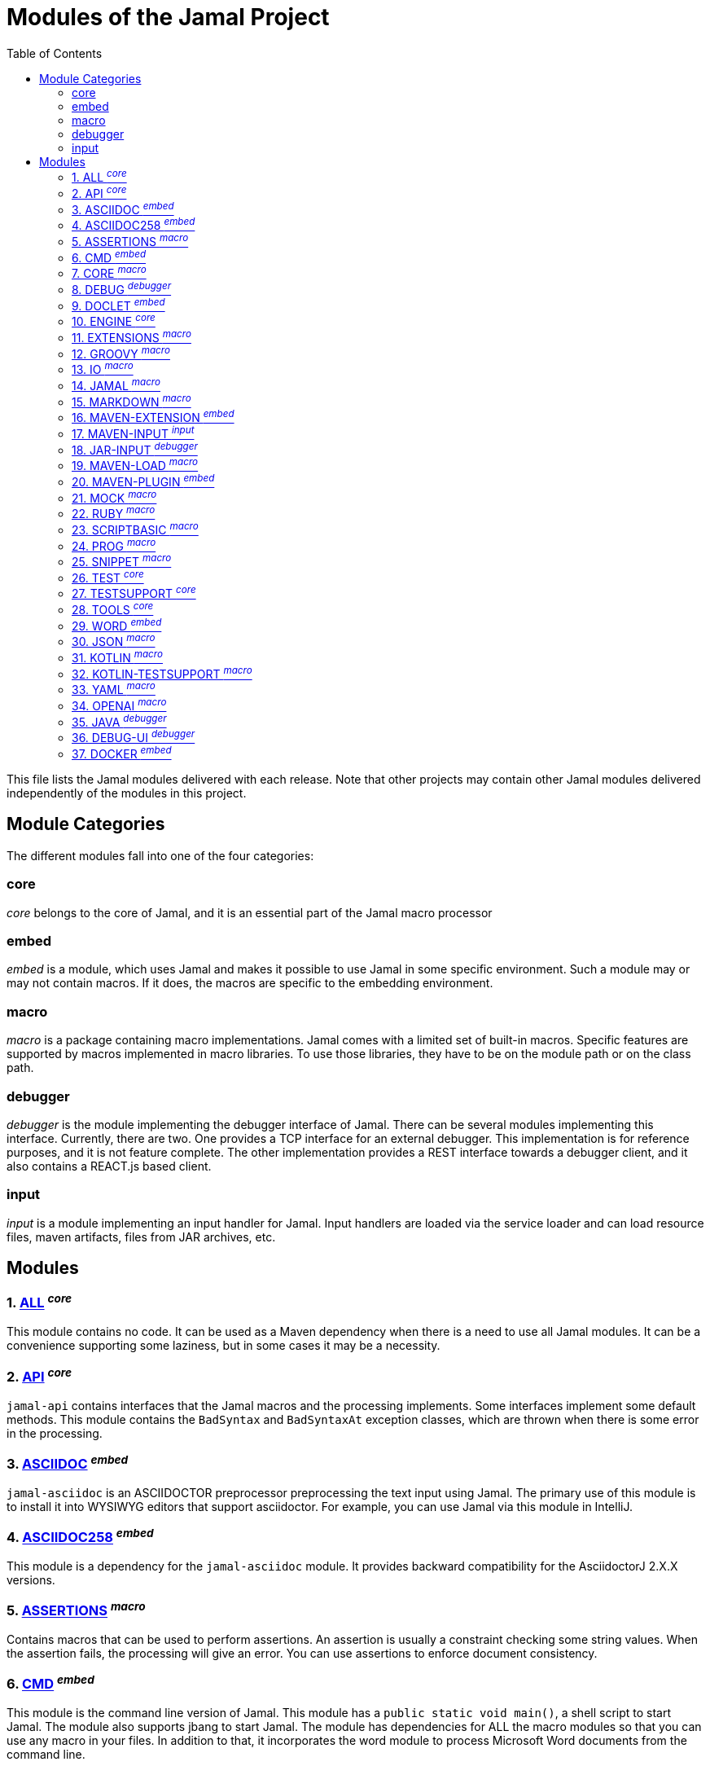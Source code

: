 = Modules of the Jamal Project
:toc:

This file lists the Jamal modules delivered with each release.
Note that other projects may contain other Jamal modules delivered independently of the modules in this project.


== Module Categories
The different modules fall into one of the four categories:




=== core
__core__ belongs to the core of Jamal, and it is an essential part of the Jamal macro processor

=== embed
__embed__ is a module, which uses Jamal and makes it possible to use Jamal in some specific environment.
Such a module may or may not contain macros.
If it does, the macros are specific to the embedding environment.

=== macro
__macro__ is a package containing macro implementations.
Jamal comes with a limited set of built-in macros.
Specific features are supported by macros implemented in macro libraries.
To use those libraries, they have to be on the module path or on the class path.

=== debugger
__debugger__ is the module implementing the debugger interface of Jamal.
There can be several modules implementing this interface.
Currently, there are two.
One provides a TCP interface for an external debugger.
This implementation is for reference purposes, and it is not feature complete.
The other implementation provides a REST interface towards a debugger client, and it also contains a REACT.js based client.

=== input
__input__ is a module implementing an input handler for Jamal.
Input handlers are loaded via the service loader and can load resource files, maven artifacts, files from JAR archives, etc.



== Modules
=== 1. link:https://github.com/verhas/jamal/blob/master/jamal-all/README.adoc[ALL] ^_core_^


This module contains no code.
It can be used as a Maven dependency when there is a need to use all Jamal modules.
It can be a convenience supporting some laziness, but in some cases it may be a necessity.

=== 2. link:https://github.com/verhas/jamal/blob/master/jamal-api/README.adoc[API] ^_core_^


`jamal-api` contains interfaces that the Jamal macros and the processing implements.
Some interfaces implement some default methods.
This module contains the `BadSyntax` and `BadSyntaxAt` exception classes, which are thrown when there is some error in the processing.

=== 3. link:https://github.com/verhas/jamal/blob/master/jamal-asciidoc/README.adoc[ASCIIDOC] ^_embed_^


`jamal-asciidoc` is an ASCIIDOCTOR preprocessor preprocessing the text input using Jamal.
The primary use of this module is to install it into WYSIWYG editors that support asciidoctor.
For example, you can use Jamal via this module in IntelliJ.

=== 4. link:https://github.com/verhas/jamal/blob/master/jamal-asciidoc258/README.adoc[ASCIIDOC258] ^_embed_^


This module is a dependency for the `jamal-asciidoc` module.
It provides backward compatibility for the AsciidoctorJ 2.X.X versions.

=== 5. link:https://github.com/verhas/jamal/blob/master/jamal-assertions/README.adoc[ASSERTIONS] ^_macro_^


Contains macros that can be used to perform assertions.
An assertion is usually a constraint checking some string values.
When the assertion fails, the processing will give an error.
You can use assertions to enforce document consistency.

=== 6. link:https://github.com/verhas/jamal/blob/master/jamal-cmd/README.adoc[CMD] ^_embed_^


This module is the command line version of Jamal.
This module has a `public static void main()`, a shell script to start Jamal.
The module also supports jbang to start Jamal.
The module has dependencies for ALL the macro modules so that you can use any macro in your files.
In addition to that, it incorporates the word module to process Microsoft Word documents from the command line.

=== 7. link:https://github.com/verhas/jamal/blob/master/jamal-core/README.adoc[CORE] ^_macro_^


Implements the core built-in macros.

=== 8. link:https://github.com/verhas/jamal/blob/master/jamal-debug/README.adoc[DEBUG] ^_debugger_^


This module implements two debuggers.
The Jamal engine does not contain a debugger itself.
The engine has an SPI that the debuggers can implement and hook into the evaluation process.
This module implements a TCP-based debugger for reference purposes and one with a REST interface.
The TCP implementation is not feature complete and serves reference purposes as a simple implementation of the SPI.
The REST implementation includes a REACT.js based web client, and it is a fully usable debugger.

=== 9. link:https://github.com/verhas/jamal/blob/master/jamal-doclet/README.adoc[DOCLET] ^_embed_^


With this module you can use Jamal macros in your JavaDoc documentation.

=== 10. link:https://github.com/verhas/jamal/blob/master/jamal-engine/README.adoc[ENGINE] ^_core_^


Jamal core functionality implementation.

=== 11. link:https://github.com/verhas/jamal/blob/master/jamal-extensions/README.adoc[EXTENSIONS] ^_macro_^


Experimental macros, nothing is guaranteed.
Usually macros in this module get into their own modules later.

=== 12. link:https://github.com/verhas/jamal/blob/master/jamal-groovy/README.adoc[GROOVY] ^_macro_^



Use Groovy code in your macros using the macros implemented in this module.

=== 13. link:https://github.com/verhas/jamal/blob/master/jamal-io/README.adoc[IO] ^_macro_^


This module implements macros that can read and write files and can start external processes.
There is a special security consideration for this module and how you MUST configure the external processes to run.

=== 14. link:https://github.com/verhas/jamal/blob/master/jamal-jamal/README.adoc[JAMAL] ^_macro_^


Special macros to embed Jamal into Jamal.
This is a module used mainly to demonstrate how Jamal works and to have Jamal macros as examples in a Jamal processed file.

=== 15. link:https://github.com/verhas/jamal/blob/master/jamal-markdown/README.adoc[MARKDOWN] ^_macro_^


A macro that processes its input as markdown and results the HTML output.
The main purpose of this macro package is to use it together with the JavaDoc embedding.

=== 16. link:https://github.com/verhas/jamal/blob/master/jamal-maven-extension/README.adoc[MAVEN-EXTENSION] ^_embed_^


This module implements a Maven extension (not a plugin, that is the next module).
With this you can use the Maven build tool controlled by a `pom.jam` file, which is a `pom.xml` file possibly extended with Jamal macros.

=== 17. link:https://github.com/verhas/jamal/blob/master/jamal-maven-input/README.adoc[MAVEN-INPUT] ^_input_^


This module implements a Maven input handler making files in Maven artifact JAR files available for Jamal processing.

=== 18. link:https://github.com/verhas/jamal/blob/master/jamal-jar-input/README.adoc[JAR-INPUT] ^_debugger_^


This module implements a JAR input handler making files in local JAR files available for Jamal processing.

=== 19. link:https://github.com/verhas/jamal/blob/master/jamal-maven-load/README.adoc[MAVEN-LOAD] ^_macro_^


This module implements a macro that can load a Maven artifact and loads the built-in macros implemented in the JAR file.

=== 20. link:https://github.com/verhas/jamal/blob/master/jamal-maven-plugin/README.adoc[MAVEN-PLUGIN] ^_embed_^


This module implements a maven plugin, so you can start Jamal processing from inside a build process.

=== 21. link:https://github.com/verhas/jamal/blob/master/jamal-mock/README.adoc[MOCK] ^_macro_^


This module implements the macro `mock` to mock some built-in macros in a test environment where the given macro may not be available or behaves differently.
Using `mock` you can create tests for your macro packages.


=== 22. link:https://github.com/verhas/jamal/blob/master/jamal-ruby/README.adoc[RUBY] ^_macro_^



Use Ruby code in your macros using the macros implemented in this module.

=== 23. link:https://github.com/verhas/jamal/blob/master/jamal-scriptbasic/README.adoc[SCRIPTBASIC] ^_macro_^



Use BASIC code in your macros using the macros implemented in this module.

=== 24. link:https://github.com/verhas/jamal/blob/master/jamal-prog/README.adoc[PROG] ^_macro_^


This module implements a simple BASIC like language integrated into Jamal.

=== 25. link:https://github.com/verhas/jamal/blob/master/jamal-snippet/README.adoc[SNIPPET] ^_macro_^


This module implements macros to help document programs.
It includes advanced snippet handling, text transformation, text assertions, and many other features.

=== 26. link:https://github.com/verhas/jamal/blob/master/jamal-test/README.adoc[TEST] ^_core_^


This module contains only test code.
During the build, these integration tests check the consistency of the application.

=== 27. link:https://github.com/verhas/jamal/blob/master/jamal-testsupport/README.adoc[TESTSUPPORT] ^_core_^


This module contains classes that you can use to write unit tests to check the implementation of some macros.

=== 28. link:https://github.com/verhas/jamal/blob/master/jamal-tools/README.adoc[TOOLS] ^_core_^


This module implements some auxiliary classes for the engine.
It could be part of the engine.

=== 29. link:https://github.com/verhas/jamal/blob/master/jamal-word/README.adoc[WORD] ^_embed_^


This implementation can read DOCX format files, process the Jamal macros and generate DOCX output.
This module is included in the command line version, thus you can convert Microsoft Word documents from the command line version of Jamal.

=== 30. link:https://github.com/verhas/jamal/blob/master/jamal-json/README.adoc[JSON] ^_macro_^


This module implements macros that support the reading and processing of JSON format data.

=== 31. link:https://github.com/verhas/jamal/blob/master/jamal-kotlin/README.adoc[KOTLIN] ^_macro_^


This module provides a complimentary API to ease the creation of macros in Kotlin.

=== 32. link:https://github.com/verhas/jamal/blob/master/jamal-kotlin-testsupport/README.adoc[KOTLIN-TESTSUPPORT] ^_macro_^


This module provides test support for macros implemented in Kotlin.

=== 33. link:https://github.com/verhas/jamal/blob/master/jamal-yaml/README.adoc[YAML] ^_macro_^


This module implements macros that support the reading and processing of YAML format data.
It may be useful when you have to maintain large YAML data files.
Using these macros, you can split up a Yaml file into smaller pieces and use macros to simplify repetitive parts.

=== 34. link:https://github.com/verhas/jamal/blob/master/jamal-openai/README.adoc[OPENAI] ^_macro_^


Macros implementing interface to OpenAI.

=== 35. link:https://github.com/verhas/jamal/blob/master/jamal-java/README.adoc[JAVA] ^_debugger_^


Experimental module integrating the Java compiler into Jamal as macros.

=== 36. link:https://github.com/verhas/jamal/blob/master/jamal-debug-ui/README.adoc[DEBUG-UI] ^_debugger_^


This is not a module.
The code in the directory `jamal-debug-ui` contains the REACT.js based ui for the debugger.

=== 37. link:https://github.com/verhas/jamal/blob/master/jamal-docker/README.adoc[DOCKER] ^_embed_^


This is not a module.
The code in the directory `jamal-docker` contains a Dockerfile to build a Docker image with Jamal.



